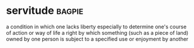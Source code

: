 * servitude :bagpie:
a condition in which one lacks liberty especially to determine one's course of action or way of life
a right by which something (such as a piece of land) owned by one person is subject to a specified use or enjoyment by another
